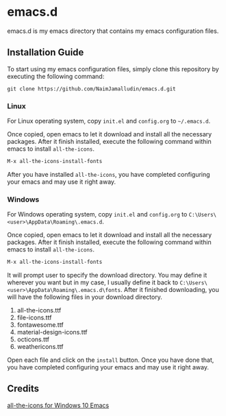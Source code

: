 * emacs.d

emacs.d is my emacs directory that contains my emacs configuration files.

** Installation Guide

To start using my emacs configuration files, simply clone this repository by
executing the following command:

#+begin_src shell
git clone https://github.com/NaimJamalludin/emacs.d.git
#+end_src

*** Linux

For Linux operating system, copy =init.el= and =config.org= to =~/.emacs.d=.

Once copied, open emacs to let it download and install all the necessary packages. After it
finish installed, execute the following command within emacs to install
=all-the-icons=.

#+begin_src emacs-lisp
M-x all-the-icons-install-fonts
#+end_src

After you have installed =all-the-icons=, you have completed configuring your
emacs and may use it right away.

*** Windows

For Windows operating system, copy =init.el= and =config.org= to
=C:\Users\<user>\AppData\Roaming\.emacs.d=.

Once copied, open emacs to let it download and install all the necessary
packages. After it finish installed, execute the following command within
emacs to install =all-the-icons=.

#+begin_src emacs-lisp
M-x all-the-icons-install-fonts
#+end_src

It will prompt user to specify the download directory. You may define it
wherever you want but in my case, I usually define it back to
=C:\Users\<user>\AppData\Roaming\.emacs.d\fonts=. After it finished downloading, you will
have the following files in your download directory.

1. all-the-icons.ttf
2. file-icons.ttf
3. fontawesome.ttf
4. material-design-icons.ttf
5. octicons.ttf
6. weathericons.ttf

Open each file and click on the =install= button. Once you have done that, you
have completed configuring your emacs and may use it right away.

** Credits

[[https://www.hackercitizen.com/emacs-for-windows-10-install-all-the-icons/][all-the-icons for Windows 10 Emacs]]
